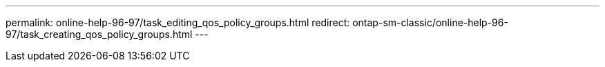 ---
permalink: online-help-96-97/task_editing_qos_policy_groups.html
redirect: ontap-sm-classic/online-help-96-97/task_creating_qos_policy_groups.html
---

